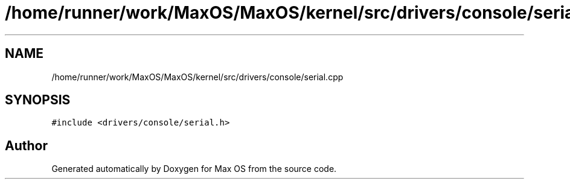 .TH "/home/runner/work/MaxOS/MaxOS/kernel/src/drivers/console/serial.cpp" 3 "Mon Jan 15 2024" "Version 0.1" "Max OS" \" -*- nroff -*-
.ad l
.nh
.SH NAME
/home/runner/work/MaxOS/MaxOS/kernel/src/drivers/console/serial.cpp
.SH SYNOPSIS
.br
.PP
\fC#include <drivers/console/serial\&.h>\fP
.br

.SH "Author"
.PP 
Generated automatically by Doxygen for Max OS from the source code\&.

